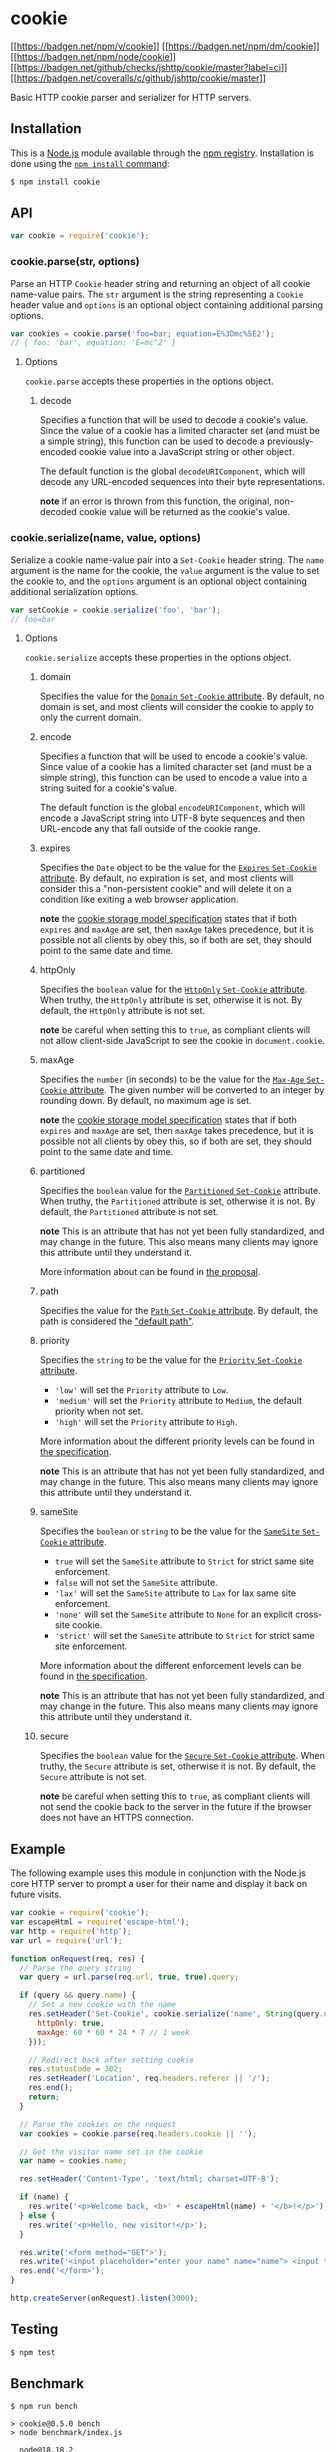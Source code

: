 * cookie
:PROPERTIES:
:CUSTOM_ID: cookie
:END:
[[https://npmjs.org/package/cookie][[[https://badgen.net/npm/v/cookie]]]]
[[https://npmjs.org/package/cookie][[[https://badgen.net/npm/dm/cookie]]]]
[[https://nodejs.org/en/download][[[https://badgen.net/npm/node/cookie]]]]
[[https://github.com/jshttp/cookie/actions/workflows/ci.yml][[[https://badgen.net/github/checks/jshttp/cookie/master?label=ci]]]]
[[https://coveralls.io/r/jshttp/cookie?branch=master][[[https://badgen.net/coveralls/c/github/jshttp/cookie/master]]]]

Basic HTTP cookie parser and serializer for HTTP servers.

** Installation
:PROPERTIES:
:CUSTOM_ID: installation
:END:
This is a [[https://nodejs.org/en/][Node.js]] module available through
the [[https://www.npmjs.com/][npm registry]]. Installation is done using
the
[[https://docs.npmjs.com/getting-started/installing-npm-packages-locally][=npm install=
command]]:

#+begin_src sh
$ npm install cookie
#+end_src

** API
:PROPERTIES:
:CUSTOM_ID: api
:END:
#+begin_src js
var cookie = require('cookie');
#+end_src

*** cookie.parse(str, options)
:PROPERTIES:
:CUSTOM_ID: cookie.parsestr-options
:END:
Parse an HTTP =Cookie= header string and returning an object of all
cookie name-value pairs. The =str= argument is the string representing a
=Cookie= header value and =options= is an optional object containing
additional parsing options.

#+begin_src js
var cookies = cookie.parse('foo=bar; equation=E%3Dmc%5E2');
// { foo: 'bar', equation: 'E=mc^2' }
#+end_src

**** Options
:PROPERTIES:
:CUSTOM_ID: options
:END:
=cookie.parse= accepts these properties in the options object.

***** decode
:PROPERTIES:
:CUSTOM_ID: decode
:END:
Specifies a function that will be used to decode a cookie's value. Since
the value of a cookie has a limited character set (and must be a simple
string), this function can be used to decode a previously-encoded cookie
value into a JavaScript string or other object.

The default function is the global =decodeURIComponent=, which will
decode any URL-encoded sequences into their byte representations.

*note* if an error is thrown from this function, the original,
non-decoded cookie value will be returned as the cookie's value.

*** cookie.serialize(name, value, options)
:PROPERTIES:
:CUSTOM_ID: cookie.serializename-value-options
:END:
Serialize a cookie name-value pair into a =Set-Cookie= header string.
The =name= argument is the name for the cookie, the =value= argument is
the value to set the cookie to, and the =options= argument is an
optional object containing additional serialization options.

#+begin_src js
var setCookie = cookie.serialize('foo', 'bar');
// foo=bar
#+end_src

**** Options
:PROPERTIES:
:CUSTOM_ID: options-1
:END:
=cookie.serialize= accepts these properties in the options object.

***** domain
:PROPERTIES:
:CUSTOM_ID: domain
:END:
Specifies the value for the
[[https://tools.ietf.org/html/rfc6265#section-5.2.3][=Domain=
=Set-Cookie= attribute]]. By default, no domain is set, and most clients
will consider the cookie to apply to only the current domain.

***** encode
:PROPERTIES:
:CUSTOM_ID: encode
:END:
Specifies a function that will be used to encode a cookie's value. Since
value of a cookie has a limited character set (and must be a simple
string), this function can be used to encode a value into a string
suited for a cookie's value.

The default function is the global =encodeURIComponent=, which will
encode a JavaScript string into UTF-8 byte sequences and then URL-encode
any that fall outside of the cookie range.

***** expires
:PROPERTIES:
:CUSTOM_ID: expires
:END:
Specifies the =Date= object to be the value for the
[[https://tools.ietf.org/html/rfc6265#section-5.2.1][=Expires=
=Set-Cookie= attribute]]. By default, no expiration is set, and most
clients will consider this a "non-persistent cookie" and will delete it
on a condition like exiting a web browser application.

*note* the [[https://tools.ietf.org/html/rfc6265#section-5.3][cookie
storage model specification]] states that if both =expires= and =maxAge=
are set, then =maxAge= takes precedence, but it is possible not all
clients by obey this, so if both are set, they should point to the same
date and time.

***** httpOnly
:PROPERTIES:
:CUSTOM_ID: httponly
:END:
Specifies the =boolean= value for the
[[https://tools.ietf.org/html/rfc6265#section-5.2.6][=HttpOnly=
=Set-Cookie= attribute]]. When truthy, the =HttpOnly= attribute is set,
otherwise it is not. By default, the =HttpOnly= attribute is not set.

*note* be careful when setting this to =true=, as compliant clients will
not allow client-side JavaScript to see the cookie in =document.cookie=.

***** maxAge
:PROPERTIES:
:CUSTOM_ID: maxage
:END:
Specifies the =number= (in seconds) to be the value for the
[[https://tools.ietf.org/html/rfc6265#section-5.2.2][=Max-Age=
=Set-Cookie= attribute]]. The given number will be converted to an
integer by rounding down. By default, no maximum age is set.

*note* the [[https://tools.ietf.org/html/rfc6265#section-5.3][cookie
storage model specification]] states that if both =expires= and =maxAge=
are set, then =maxAge= takes precedence, but it is possible not all
clients by obey this, so if both are set, they should point to the same
date and time.

***** partitioned
:PROPERTIES:
:CUSTOM_ID: partitioned
:END:
Specifies the =boolean= value for the
[[file:rfc-cutler-httpbis-partitioned-cookies][=Partitioned=
=Set-Cookie=]] attribute. When truthy, the =Partitioned= attribute is
set, otherwise it is not. By default, the =Partitioned= attribute is not
set.

*note* This is an attribute that has not yet been fully standardized,
and may change in the future. This also means many clients may ignore
this attribute until they understand it.

More information about can be found in
[[https://github.com/privacycg/CHIPS][the proposal]].

***** path
:PROPERTIES:
:CUSTOM_ID: path
:END:
Specifies the value for the
[[https://tools.ietf.org/html/rfc6265#section-5.2.4][=Path= =Set-Cookie=
attribute]]. By default, the path is considered the
[[https://tools.ietf.org/html/rfc6265#section-5.1.4]["default path"]].

***** priority
:PROPERTIES:
:CUSTOM_ID: priority
:END:
Specifies the =string= to be the value for the
[[https://tools.ietf.org/html/draft-west-cookie-priority-00#section-4.1][=Priority=
=Set-Cookie= attribute]].

- ='low'= will set the =Priority= attribute to =Low=.
- ='medium'= will set the =Priority= attribute to =Medium=, the default
  priority when not set.
- ='high'= will set the =Priority= attribute to =High=.

More information about the different priority levels can be found in
[[https://tools.ietf.org/html/draft-west-cookie-priority-00#section-4.1][the
specification]].

*note* This is an attribute that has not yet been fully standardized,
and may change in the future. This also means many clients may ignore
this attribute until they understand it.

***** sameSite
:PROPERTIES:
:CUSTOM_ID: samesite
:END:
Specifies the =boolean= or =string= to be the value for the
[[https://tools.ietf.org/html/draft-ietf-httpbis-rfc6265bis-09#section-5.4.7][=SameSite=
=Set-Cookie= attribute]].

- =true= will set the =SameSite= attribute to =Strict= for strict same
  site enforcement.
- =false= will not set the =SameSite= attribute.
- ='lax'= will set the =SameSite= attribute to =Lax= for lax same site
  enforcement.
- ='none'= will set the =SameSite= attribute to =None= for an explicit
  cross-site cookie.
- ='strict'= will set the =SameSite= attribute to =Strict= for strict
  same site enforcement.

More information about the different enforcement levels can be found in
[[https://tools.ietf.org/html/draft-ietf-httpbis-rfc6265bis-09#section-5.4.7][the
specification]].

*note* This is an attribute that has not yet been fully standardized,
and may change in the future. This also means many clients may ignore
this attribute until they understand it.

***** secure
:PROPERTIES:
:CUSTOM_ID: secure
:END:
Specifies the =boolean= value for the
[[https://tools.ietf.org/html/rfc6265#section-5.2.5][=Secure=
=Set-Cookie= attribute]]. When truthy, the =Secure= attribute is set,
otherwise it is not. By default, the =Secure= attribute is not set.

*note* be careful when setting this to =true=, as compliant clients will
not send the cookie back to the server in the future if the browser does
not have an HTTPS connection.

** Example
:PROPERTIES:
:CUSTOM_ID: example
:END:
The following example uses this module in conjunction with the Node.js
core HTTP server to prompt a user for their name and display it back on
future visits.

#+begin_src js
var cookie = require('cookie');
var escapeHtml = require('escape-html');
var http = require('http');
var url = require('url');

function onRequest(req, res) {
  // Parse the query string
  var query = url.parse(req.url, true, true).query;

  if (query && query.name) {
    // Set a new cookie with the name
    res.setHeader('Set-Cookie', cookie.serialize('name', String(query.name), {
      httpOnly: true,
      maxAge: 60 * 60 * 24 * 7 // 1 week
    }));

    // Redirect back after setting cookie
    res.statusCode = 302;
    res.setHeader('Location', req.headers.referer || '/');
    res.end();
    return;
  }

  // Parse the cookies on the request
  var cookies = cookie.parse(req.headers.cookie || '');

  // Get the visitor name set in the cookie
  var name = cookies.name;

  res.setHeader('Content-Type', 'text/html; charset=UTF-8');

  if (name) {
    res.write('<p>Welcome back, <b>' + escapeHtml(name) + '</b>!</p>');
  } else {
    res.write('<p>Hello, new visitor!</p>');
  }

  res.write('<form method="GET">');
  res.write('<input placeholder="enter your name" name="name"> <input type="submit" value="Set Name">');
  res.end('</form>');
}

http.createServer(onRequest).listen(3000);
#+end_src

** Testing
:PROPERTIES:
:CUSTOM_ID: testing
:END:
#+begin_src sh
$ npm test
#+end_src

** Benchmark
:PROPERTIES:
:CUSTOM_ID: benchmark
:END:
#+begin_example
$ npm run bench

> cookie@0.5.0 bench
> node benchmark/index.js

  node@18.18.2
  acorn@8.10.0
  ada@2.6.0
  ares@1.19.1
  brotli@1.0.9
  cldr@43.1
  icu@73.2
  llhttp@6.0.11
  modules@108
  napi@9
  nghttp2@1.57.0
  nghttp3@0.7.0
  ngtcp2@0.8.1
  openssl@3.0.10+quic
  simdutf@3.2.14
  tz@2023c
  undici@5.26.3
  unicode@15.0
  uv@1.44.2
  uvwasi@0.0.18
  v8@10.2.154.26-node.26
  zlib@1.2.13.1-motley

> node benchmark/parse-top.js

  cookie.parse - top sites

  14 tests completed.

  parse accounts.google.com x 2,588,913 ops/sec ±0.74% (186 runs sampled)
  parse apple.com           x 2,370,002 ops/sec ±0.69% (186 runs sampled)
  parse cloudflare.com      x 2,213,102 ops/sec ±0.88% (188 runs sampled)
  parse docs.google.com     x 2,194,157 ops/sec ±1.03% (184 runs sampled)
  parse drive.google.com    x 2,265,084 ops/sec ±0.79% (187 runs sampled)
  parse en.wikipedia.org    x   457,099 ops/sec ±0.81% (186 runs sampled)
  parse linkedin.com        x   504,407 ops/sec ±0.89% (186 runs sampled)
  parse maps.google.com     x 1,230,959 ops/sec ±0.98% (186 runs sampled)
  parse microsoft.com       x   926,294 ops/sec ±0.88% (184 runs sampled)
  parse play.google.com     x 2,311,338 ops/sec ±0.83% (185 runs sampled)
  parse support.google.com  x 1,508,850 ops/sec ±0.86% (186 runs sampled)
  parse www.google.com      x 1,022,582 ops/sec ±1.32% (182 runs sampled)
  parse youtu.be            x   332,136 ops/sec ±1.02% (185 runs sampled)
  parse youtube.com         x   323,833 ops/sec ±0.77% (183 runs sampled)

> node benchmark/parse.js

  cookie.parse - generic

  6 tests completed.

  simple      x 3,214,032 ops/sec ±1.61% (183 runs sampled)
  decode      x   587,237 ops/sec ±1.16% (187 runs sampled)
  unquote     x 2,954,618 ops/sec ±1.35% (183 runs sampled)
  duplicates  x   857,008 ops/sec ±0.89% (187 runs sampled)
  10 cookies  x   292,133 ops/sec ±0.89% (187 runs sampled)
  100 cookies x    22,610 ops/sec ±0.68% (187 runs sampled)
#+end_example

** References
:PROPERTIES:
:CUSTOM_ID: references
:END:
- [[https://tools.ietf.org/html/rfc6265][RFC 6265: HTTP State Management
  Mechanism]]
- [[https://tools.ietf.org/html/draft-ietf-httpbis-rfc6265bis-09#section-5.4.7][Same-site
  Cookies]]

** License
:PROPERTIES:
:CUSTOM_ID: license
:END:
[[file:LICENSE][MIT]]

